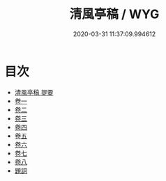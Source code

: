#+TITLE: 清風亭稿 / WYG
#+DATE: 2020-03-31 11:37:09.994612
* 目次
 - [[file:KR4e0113_000.txt::000-1a][清風亭稿 提要]]
 - [[file:KR4e0113_001.txt::001-1a][卷一]]
 - [[file:KR4e0113_002.txt::002-1a][卷二]]
 - [[file:KR4e0113_003.txt::003-1a][卷三]]
 - [[file:KR4e0113_004.txt::004-1a][卷四]]
 - [[file:KR4e0113_005.txt::005-1a][卷五]]
 - [[file:KR4e0113_006.txt::006-1a][卷六]]
 - [[file:KR4e0113_007.txt::007-1a][卷七]]
 - [[file:KR4e0113_008.txt::008-1a][卷八]]
 - [[file:KR4e0113_008.txt::008-20a][題詞]]
